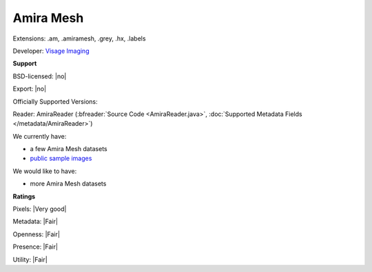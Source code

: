 .. index:: Amira Mesh
.. index:: .am, .amiramesh, .grey, .hx, .labels

Amira Mesh
===============================================================================

Extensions: .am, .amiramesh, .grey, .hx, .labels

Developer: `Visage Imaging <http://www.vsg3d.com/>`_


**Support**


BSD-licensed: |no|

Export: |no|

Officially Supported Versions: 

Reader: AmiraReader (:bfreader:`Source Code <AmiraReader.java>`, :doc:`Supported Metadata Fields </metadata/AmiraReader>`)




We currently have:

* a few Amira Mesh datasets 
* `public sample images <https://downloads.openmicroscopy.org/images/AmiraMesh/>`__

We would like to have:

* more Amira Mesh datasets

**Ratings**


Pixels: |Very good|

Metadata: |Fair|

Openness: |Fair|

Presence: |Fair|

Utility: |Fair|



